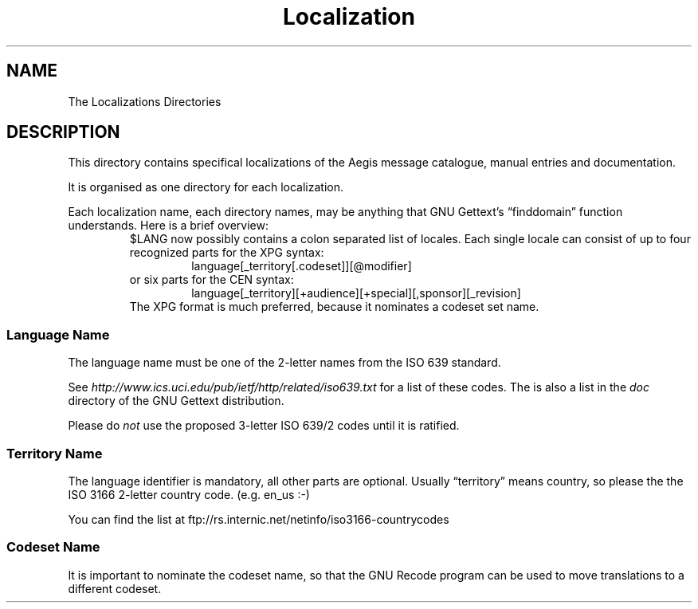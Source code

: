 '\" t
.\"	aegis - project change supervisor
.\"	Copyright (C) 1996, 2005-2008 Peter Miller
.\"
.\"	This program is free software; you can redistribute it and/or modify
.\"	it under the terms of the GNU General Public License as published by
.\"	the Free Software Foundation; either version 3 of the License, or
.\"	(at your option) any later version.
.\"
.\"	This program is distributed in the hope that it will be useful,
.\"	but WITHOUT ANY WARRANTY; without even the implied warranty of
.\"	MERCHANTABILITY or FITNESS FOR A PARTICULAR PURPOSE.  See the
.\"	GNU General Public License for more details.
.\"
.\"	You should have received a copy of the GNU General Public License
.\"	along with this program. If not, see
.\"	<http://www.gnu.org/licenses/>.
.\"
.TH Localization Aegis
.SH NAME
The Localizations Directories
.SH DESCRIPTION
This directory contains
specifical localizations of the Aegis message catalogue,
manual entries and documentation.
.PP
It is organised as one directory for each localization.
.PP
Each localization name,
each directory names,
may be anything that GNU Gettext's \[lq]finddomain\[rq]
function understands.
Here is a brief overview:
.RS
$LANG now possibly contains a colon separated list of
locales.  Each single locale can consist of up to four
recognized parts for the XPG syntax:
.RS
language[_territory[.codeset]][@modifier]
.RE
or six parts for the CEN syntax:
.RS
language[_territory][+audience][+special][,sponsor][_revision]
.RE
The XPG format is much preferred,
because it nominates a codeset set name.
.RE
.SS Language Name
The language name must be one of the 2-letter names
from the ISO 639 standard.
.PP
See
.I http://www.ics.uci.edu/pub/ietf/http/related/iso639.txt
for a list of these codes.
The is also a list in the
.I doc
directory of the GNU Gettext distribution.
.PP
Please do
.I not
use the proposed 3-letter ISO 639/2 codes until it is ratified.
.SS Territory Name
The language identifier is mandatory, all other parts are
optional.  Usually \[lq]territory\[rq] means country, so please the
the ISO 3166 2-letter country code.  (e.g. en_us :-)
.PP
You can find the list at
ftp://rs.internic.net/netinfo/iso3166-countrycodes
.SS Codeset Name
It is important to nominate the codeset name, so that the GNU Recode
program can be used to move translations to a different codeset.
